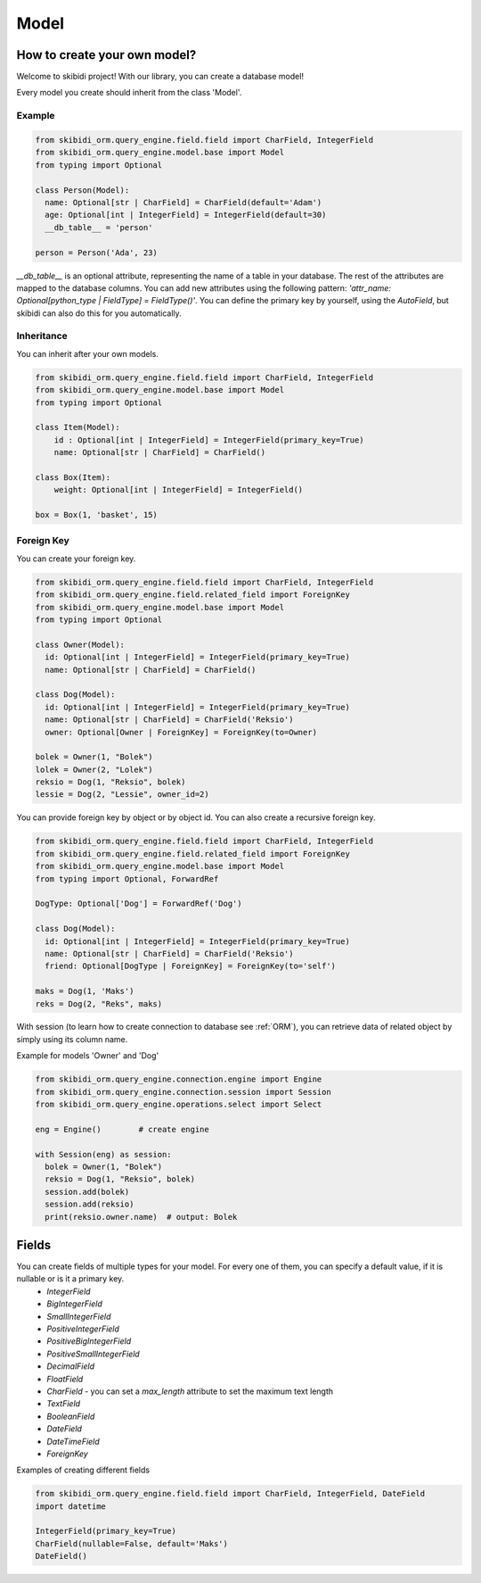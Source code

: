 ======================
Model
======================

How to create your own model?
===============================

Welcome to skibidi project! With our library, you can create a database model!

Every model you create should inherit from the class 'Model'.

Example
-------


.. code-block:: python

  from skibidi_orm.query_engine.field.field import CharField, IntegerField
  from skibidi_orm.query_engine.model.base import Model
  from typing import Optional

  class Person(Model):
    name: Optional[str | CharField] = CharField(default='Adam')
    age: Optional[int | IntegerField] = IntegerField(default=30)
    __db_table__ = 'person'

  person = Person('Ada', 23)


*__db_table__* is an optional attribute, representing the name of a table in your database. The rest of the attributes are mapped to the database columns. You can add new attributes using the following pattern: *'attr_name: Optional[python_type | FieldType] = FieldType()'*. You can define the primary key by yourself, using the *AutoField*, but skibidi can also do this for you automatically.

Inheritance
-----------
You can inherit after your own models.

.. code-block:: python

  from skibidi_orm.query_engine.field.field import CharField, IntegerField
  from skibidi_orm.query_engine.model.base import Model
  from typing import Optional

  class Item(Model):
      id : Optional[int | IntegerField] = IntegerField(primary_key=True)
      name: Optional[str | CharField] = CharField()

  class Box(Item):
      weight: Optional[int | IntegerField] = IntegerField()

  box = Box(1, 'basket', 15)

Foreign Key
------------

You can create your foreign key.

.. code-block:: python

  from skibidi_orm.query_engine.field.field import CharField, IntegerField
  from skibidi_orm.query_engine.field.related_field import ForeignKey
  from skibidi_orm.query_engine.model.base import Model
  from typing import Optional

  class Owner(Model):
    id: Optional[int | IntegerField] = IntegerField(primary_key=True)
    name: Optional[str | CharField] = CharField()

  class Dog(Model):
    id: Optional[int | IntegerField] = IntegerField(primary_key=True)
    name: Optional[str | CharField] = CharField('Reksio')
    owner: Optional[Owner | ForeignKey] = ForeignKey(to=Owner)

  bolek = Owner(1, "Bolek")
  lolek = Owner(2, "Lolek")
  reksio = Dog(1, "Reksio", bolek)
  lessie = Dog(2, "Lessie", owner_id=2)

You can provide foreign key by object or by object id.
You can also create a recursive foreign key.

.. code-block:: python

  from skibidi_orm.query_engine.field.field import CharField, IntegerField
  from skibidi_orm.query_engine.field.related_field import ForeignKey
  from skibidi_orm.query_engine.model.base import Model
  from typing import Optional, ForwardRef

  DogType: Optional['Dog'] = ForwardRef('Dog')

  class Dog(Model):
    id: Optional[int | IntegerField] = IntegerField(primary_key=True)
    name: Optional[str | CharField] = CharField('Reksio')
    friend: Optional[DogType | ForeignKey] = ForeignKey(to='self')

  maks = Dog(1, 'Maks')
  reks = Dog(2, "Reks", maks)

With session (to learn how to create connection to database see :ref:`ORM`), you can
retrieve data of related object by simply using its column name.

Example for models 'Owner' and 'Dog'

.. code-block:: python

  from skibidi_orm.query_engine.connection.engine import Engine
  from skibidi_orm.query_engine.connection.session import Session
  from skibidi_orm.query_engine.operations.select import Select

  eng = Engine()	# create engine

  with Session(eng) as session:
    bolek = Owner(1, "Bolek")
    reksio = Dog(1, "Reksio", bolek)
    session.add(bolek)
    session.add(reksio)
    print(reksio.owner.name)  # output: Bolek


Fields
==========

You can create fields of multiple types for your model. For every one of them, you can specify a default value, if it is nullable or is it a primary key.
 - *IntegerField* 
 - *BigIntegerField*
 - *SmallIntegerField*
 - *PositiveIntegerField*
 - *PositiveBigIntegerField*
 - *PositiveSmallIntegerField*
 - *DecimalField*
 - *FloatField*
 - *CharField* - you can set a *max_length* attribute to set the maximum text length
 - *TextField*
 - *BooleanField*
 - *DateField*
 - *DateTimeField*
 - *ForeignKey*

Examples of creating different fields

.. code-block:: python

  from skibidi_orm.query_engine.field.field import CharField, IntegerField, DateField
  import datetime

  IntegerField(primary_key=True)
  CharField(nullable=False, default='Maks')
  DateField()


